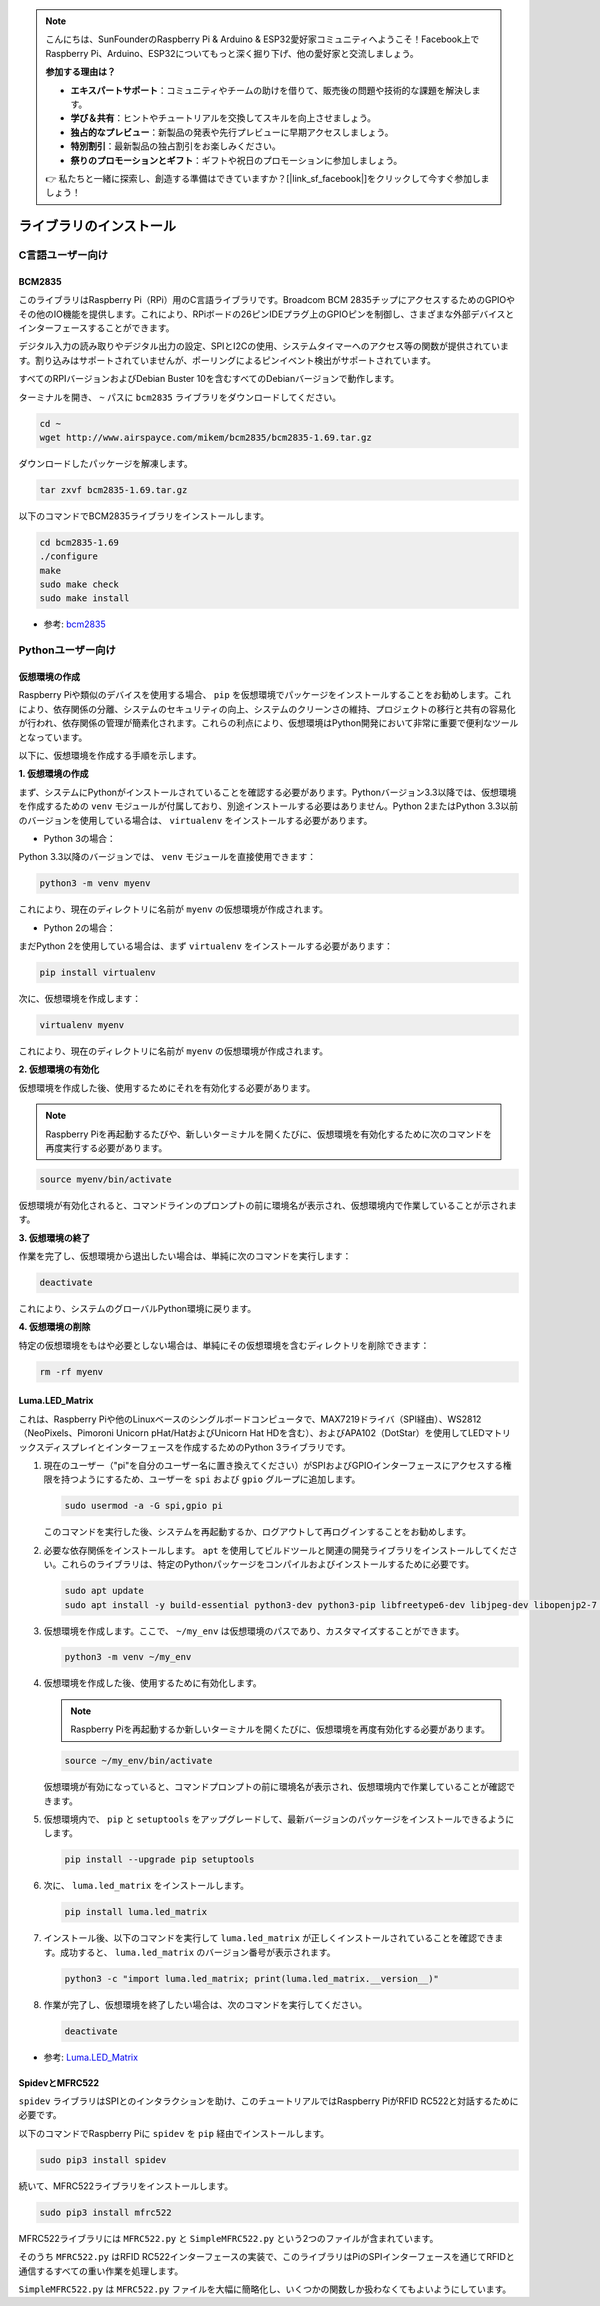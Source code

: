 .. note::

    こんにちは、SunFounderのRaspberry Pi & Arduino & ESP32愛好家コミュニティへようこそ！Facebook上でRaspberry Pi、Arduino、ESP32についてもっと深く掘り下げ、他の愛好家と交流しましょう。

    **参加する理由は？**

    - **エキスパートサポート**：コミュニティやチームの助けを借りて、販売後の問題や技術的な課題を解決します。
    - **学び＆共有**：ヒントやチュートリアルを交換してスキルを向上させましょう。
    - **独占的なプレビュー**：新製品の発表や先行プレビューに早期アクセスしましょう。
    - **特別割引**：最新製品の独占割引をお楽しみください。
    - **祭りのプロモーションとギフト**：ギフトや祝日のプロモーションに参加しましょう。

    👉 私たちと一緒に探索し、創造する準備はできていますか？[|link_sf_facebook|]をクリックして今すぐ参加しましょう！

ライブラリのインストール
==========================

C言語ユーザー向け
-------------------

BCM2835
~~~~~~~~~~~~~~~
このライブラリはRaspberry Pi（RPi）用のC言語ライブラリです。Broadcom BCM 2835チップにアクセスするためのGPIOやその他のIO機能を提供します。これにより、RPiボードの26ピンIDEプラグ上のGPIOピンを制御し、さまざまな外部デバイスとインターフェースすることができます。

デジタル入力の読み取りやデジタル出力の設定、SPIとI2Cの使用、システムタイマーへのアクセス等の関数が提供されています。割り込みはサポートされていませんが、ポーリングによるピンイベント検出がサポートされています。

すべてのRPIバージョンおよびDebian Buster 10を含むすべてのDebianバージョンで動作します。

ターミナルを開き、 ``~`` パスに ``bcm2835`` ライブラリをダウンロードしてください。

.. raw:: html

   <run></run>

.. code-block:: 

    cd ~
    wget http://www.airspayce.com/mikem/bcm2835/bcm2835-1.69.tar.gz

ダウンロードしたパッケージを解凍します。

.. raw:: html

   <run></run>

.. code-block:: 

    tar zxvf bcm2835-1.69.tar.gz

以下のコマンドでBCM2835ライブラリをインストールします。

.. raw:: html

   <run></run>

.. code-block:: 

    cd bcm2835-1.69
    ./configure
    make
    sudo make check
    sudo make install

* 参考: `bcm2835 <http://www.airspayce.com/mikem/bcm2835/>`_  


Pythonユーザー向け
----------------------
.. _create_virtual:

仮想環境の作成
~~~~~~~~~~~~~~~~~~~~~~~

Raspberry Piや類似のデバイスを使用する場合、 ``pip`` を仮想環境でパッケージをインストールすることをお勧めします。これにより、依存関係の分離、システムのセキュリティの向上、システムのクリーンさの維持、プロジェクトの移行と共有の容易化が行われ、依存関係の管理が簡素化されます。これらの利点により、仮想環境はPython開発において非常に重要で便利なツールとなっています。

以下に、仮想環境を作成する手順を示します。

**1. 仮想環境の作成**

まず、システムにPythonがインストールされていることを確認する必要があります。Pythonバージョン3.3以降では、仮想環境を作成するための ``venv`` モジュールが付属しており、別途インストールする必要はありません。Python 2またはPython 3.3以前のバージョンを使用している場合は、 ``virtualenv`` をインストールする必要があります。

* Python 3の場合：

Python 3.3以降のバージョンでは、 ``venv`` モジュールを直接使用できます：

.. raw:: html

    <run></run>

.. code-block:: shell

    python3 -m venv myenv

これにより、現在のディレクトリに名前が ``myenv`` の仮想環境が作成されます。

* Python 2の場合：

まだPython 2を使用している場合は、まず ``virtualenv`` をインストールする必要があります：

.. raw:: html

    <run></run>

.. code-block:: shell

    pip install virtualenv

次に、仮想環境を作成します：

.. raw:: html

    <run></run>

.. code-block:: shell

    virtualenv myenv

これにより、現在のディレクトリに名前が ``myenv`` の仮想環境が作成されます。

**2. 仮想環境の有効化**

仮想環境を作成した後、使用するためにそれを有効化する必要があります。

.. note::

    Raspberry Piを再起動するたびや、新しいターミナルを開くたびに、仮想環境を有効化するために次のコマンドを再度実行する必要があります。

.. raw:: html

    <run></run>

.. code-block:: shell

    source myenv/bin/activate

仮想環境が有効化されると、コマンドラインのプロンプトの前に環境名が表示され、仮想環境内で作業していることが示されます。

**3. 仮想環境の終了**

作業を完了し、仮想環境から退出したい場合は、単純に次のコマンドを実行します：

.. raw:: html

    <run></run>

.. code-block:: shell

    deactivate

これにより、システムのグローバルPython環境に戻ります。

**4. 仮想環境の削除**

特定の仮想環境をもはや必要としない場合は、単純にその仮想環境を含むディレクトリを削除できます：

.. raw:: html

    <run></run>

.. code-block:: shell

    rm -rf myenv


Luma.LED_Matrix
~~~~~~~~~~~~~~~~~~~~~~~

これは、Raspberry Piや他のLinuxベースのシングルボードコンピュータで、MAX7219ドライバ（SPI経由）、WS2812（NeoPixels、Pimoroni Unicorn pHat/HatおよびUnicorn Hat HDを含む）、およびAPA102（DotStar）を使用してLEDマトリックスディスプレイとインターフェースを作成するためのPython 3ライブラリです。

#. 現在のユーザー（"pi"を自分のユーザー名に置き換えてください）がSPIおよびGPIOインターフェースにアクセスする権限を持つようにするため、ユーザーを ``spi`` および ``gpio`` グループに追加します。

   .. raw:: html
   
       <run></run>
   
   .. code-block:: shell

        sudo usermod -a -G spi,gpio pi

   このコマンドを実行した後、システムを再起動するか、ログアウトして再ログインすることをお勧めします。

#. 必要な依存関係をインストールします。 ``apt`` を使用してビルドツールと関連の開発ライブラリをインストールしてください。これらのライブラリは、特定のPythonパッケージをコンパイルおよびインストールするために必要です。

   .. raw:: html
   
       <run></run>
   
   .. code-block:: shell
    
        sudo apt update
        sudo apt install -y build-essential python3-dev python3-pip libfreetype6-dev libjpeg-dev libopenjp2-7 libtiff-dev

#. 仮想環境を作成します。ここで、 ``~/my_env`` は仮想環境のパスであり、カスタマイズすることができます。

   .. raw:: html
   
       <run></run>
   
   .. code-block:: shell
   
       python3 -m venv ~/my_env

#. 仮想環境を作成した後、使用するために有効化します。

   .. note::
   
       Raspberry Piを再起動するか新しいターミナルを開くたびに、仮想環境を再度有効化する必要があります。

   .. raw:: html
   
       <run></run>
   
   .. code-block:: shell
   
       source ~/my_env/bin/activate
   
   仮想環境が有効になっていると、コマンドプロンプトの前に環境名が表示され、仮想環境内で作業していることが確認できます。

#. 仮想環境内で、 ``pip`` と ``setuptools`` をアップグレードして、最新バージョンのパッケージをインストールできるようにします。
   
   .. raw:: html
   
      <run></run>
   
   .. code-block:: shell

        pip install --upgrade pip setuptools

#. 次に、 ``luma.led_matrix`` をインストールします。
   
   .. raw:: html
   
      <run></run>
   
   .. code-block:: shell
   
        pip install luma.led_matrix

#. インストール後、以下のコマンドを実行して ``luma.led_matrix`` が正しくインストールされていることを確認できます。成功すると、 ``luma.led_matrix`` のバージョン番号が表示されます。
   
   .. raw:: html
   
      <run></run>
   
   .. code-block:: shell

        python3 -c "import luma.led_matrix; print(luma.led_matrix.__version__)"

#. 作業が完了し、仮想環境を終了したい場合は、次のコマンドを実行してください。
   
   .. raw:: html
   
       <run></run>
   
   .. code-block:: shell
   
       deactivate

* 参考: `Luma.LED_Matrix <https://luma-led-matrix.readthedocs.io/en/latest/install.html>`_

SpidevとMFRC522
~~~~~~~~~~~~~~~~~~~~~~~~~~~

``spidev`` ライブラリはSPIとのインタラクションを助け、このチュートリアルではRaspberry PiがRFID RC522と対話するために必要です。

以下のコマンドでRaspberry Piに ``spidev`` を ``pip`` 経由でインストールします。

.. raw:: html

   <run></run>

.. code-block:: 

    sudo pip3 install spidev

続いて、MFRC522ライブラリをインストールします。

.. raw:: html

   <run></run>

.. code-block:: 

    sudo pip3 install mfrc522

MFRC522ライブラリには ``MFRC522.py`` と ``SimpleMFRC522.py`` という2つのファイルが含まれています。

そのうち ``MFRC522.py`` はRFID RC522インターフェースの実装で、このライブラリはPiのSPIインターフェースを通じてRFIDと通信するすべての重い作業を処理します。

``SimpleMFRC522.py`` は ``MFRC522.py`` ファイルを大幅に簡略化し、いくつかの関数しか扱わなくてもよいようにしています。
